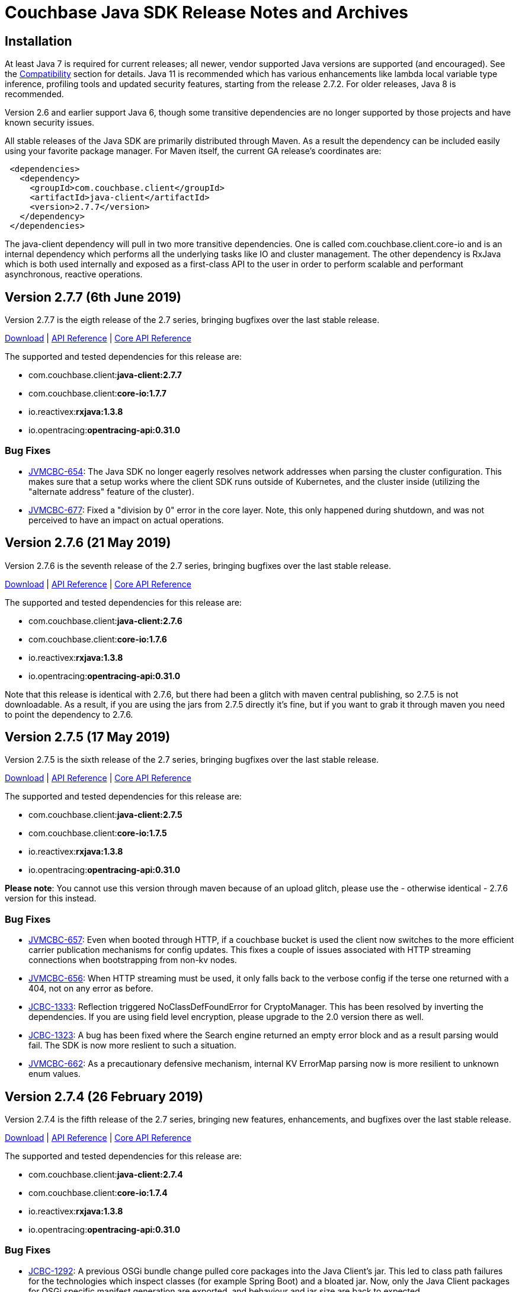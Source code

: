 = Couchbase Java SDK Release Notes and Archives
:navtitle: Release Notes
:page-aliases: relnotes-java-sdk,release-notes,download-links

// tag::latest[]
== Installation

At least Java 7 is required for current releases; all newer, vendor supported Java versions are supported (and encouraged). 
See the xref:compatibility-versions-features.adoc[Compatibility] section for details.
Java 11 is recommended which has various enhancements like lambda local variable type inference, profiling tools and updated security features, starting from the release 2.7.2. For older releases, Java 8 is recommended. 

Version 2.6 and earlier support Java 6, though some transitive dependencies are no longer supported by those projects and have known security issues.

All stable releases of the Java SDK are primarily distributed through Maven. 
As a result the dependency can be included easily using your favorite package manager. For Maven itself, the current GA release's coordinates are:

[source,xml]
----
 <dependencies>
   <dependency>
     <groupId>com.couchbase.client</groupId>
     <artifactId>java-client</artifactId>
     <version>2.7.7</version>
   </dependency>
 </dependencies>
----

The java-client dependency will pull in two more transitive dependencies. One is called com.couchbase.client.core-io and is an internal dependency which performs all the underlying tasks like IO and cluster management. 
The other dependency is RxJava which is both used internally and exposed as a first-class API to the user in order to perform scalable and performant asynchronous, reactive operations.

== Version 2.7.7 (6th June 2019)

Version 2.7.7 is the eigth release of the 2.7 series, bringing bugfixes over the last stable release. 

http://packages.couchbase.com/clients/java/2.7.7/Couchbase-Java-Client-2.7.7.zip[Download] | http://docs.couchbase.com/sdk-api/couchbase-java-client-2.7.7/[API Reference] | http://docs.couchbase.com/sdk-api/couchbase-core-io-1.7.7/[Core API Reference]

The supported and tested dependencies for this release are:

* com.couchbase.client:**java-client:2.7.7**
* com.couchbase.client:**core-io:1.7.7**
* io.reactivex:**rxjava:1.3.8**
* io.opentracing:**opentracing-api:0.31.0**

=== Bug Fixes

* http://issues.couchbase.com/browse/JVMCBC-654[JVMCBC-654]: 
The Java SDK no longer eagerly resolves network addresses when parsing the cluster configuration. 
This makes sure that a setup works where the client SDK runs outside of Kubernetes, and the cluster inside (utilizing the "alternate address" feature of the cluster).
* http://issues.couchbase.com/browse/JVMCBC-677[JVMCBC-677]: 
Fixed a "division by 0" error in the core layer. 
Note, this only happened during shutdown, and was not perceived to have an impact on actual operations.

== Version 2.7.6 (21 May 2019)

Version 2.7.6 is the seventh release of the 2.7 series, bringing bugfixes over the last stable release. 

http://packages.couchbase.com/clients/java/2.7.6/Couchbase-Java-Client-2.7.6.zip[Download] | http://docs.couchbase.com/sdk-api/couchbase-java-client-2.7.6/[API Reference] | http://docs.couchbase.com/sdk-api/couchbase-core-io-1.7.6/[Core API Reference]

The supported and tested dependencies for this release are:

* com.couchbase.client:**java-client:2.7.6**
* com.couchbase.client:**core-io:1.7.6**
* io.reactivex:**rxjava:1.3.8**
* io.opentracing:**opentracing-api:0.31.0**

Note that this release is identical with 2.7.6, but there had been a glitch with maven central publishing, so 2.7.5 is not downloadable. 
As a result, if you are using the jars from 2.7.5 directly it's fine, but if you want to grab it through maven you need to point the dependency to 2.7.6.

== Version 2.7.5 (17 May 2019)

Version 2.7.5 is the sixth release of the 2.7 series, bringing bugfixes over the last stable release. 

http://packages.couchbase.com/clients/java/2.7.5/Couchbase-Java-Client-2.7.5.zip[Download] | http://docs.couchbase.com/sdk-api/couchbase-java-client-2.7.5/[API Reference] | http://docs.couchbase.com/sdk-api/couchbase-core-io-1.7.5/[Core API Reference]

The supported and tested dependencies for this release are:

* com.couchbase.client:**java-client:2.7.5**
* com.couchbase.client:**core-io:1.7.5**
* io.reactivex:**rxjava:1.3.8**
* io.opentracing:**opentracing-api:0.31.0**

**Please note**: You cannot use this version through maven because of an upload glitch, please use the - otherwise identical - 2.7.6 version for this instead.

=== Bug Fixes

* http://issues.couchbase.com/browse/JVMCBC-657[JVMCBC-657]: 
Even when booted through HTTP, if a couchbase bucket is used the client now switches to the more efficient carrier publication mechanisms for config updates. 
This fixes a couple of issues associated with HTTP streaming connections when bootstrapping from non-kv nodes.
* http://issues.couchbase.com/browse/JVMCBC-656[JVMCBC-656]: 
When HTTP streaming must be used, it only falls back to the verbose config if the terse one returned with a 404, not on any error as before.
* http://issues.couchbase.com/browse/JCBC-1333[JCBC-1333]: 
Reflection triggered NoClassDefFoundError for CryptoManager. This has been resolved by inverting the dependencies. 
If you are using field level encryption, please upgrade to the 2.0 version there as well.
* http://issues.couchbase.com/browse/JCBC-1323[JCBC-1323]: 
A bug has been fixed where the Search engine returned an empty error block and as a result parsing would fail. 
The SDK is now more reslient to such a situation.
* http://issues.couchbase.com/browse/JVMCBC-656[JVMCBC-662]: 
As a precautionary defensive mechanism, internal KV ErrorMap parsing now is more resilient to unknown enum values.

== Version 2.7.4 (26 February 2019)

Version 2.7.4 is the fifth release of the 2.7 series, bringing new features, enhancements, and bugfixes over the last stable release. 

http://packages.couchbase.com/clients/java/2.7.4/Couchbase-Java-Client-2.7.4.zip[Download] | http://docs.couchbase.com/sdk-api/couchbase-java-client-2.7.4/[API Reference] | http://docs.couchbase.com/sdk-api/couchbase-core-io-1.7.4/[Core API Reference]

The supported and tested dependencies for this release are:

* com.couchbase.client:**java-client:2.7.4**
* com.couchbase.client:**core-io:1.7.4**
* io.reactivex:**rxjava:1.3.8**
* io.opentracing:**opentracing-api:0.31.0**

=== Bug Fixes

* http://issues.couchbase.com/browse/JCBC-1292[JCBC-1292]: 
A previous OSGi bundle change pulled core packages into the Java Client's jar.
This led to class path failures for the technologies which inspect classes (for example Spring Boot) and a bloated jar.
Now, only the Java Client packages for OSGi specific manifest generation are exported, and behaviour and jar size are back to expected.
* http://issues.couchbase.com/browse/JVMCBC-632[JVMCBC-632]: 
Export only core-io's package for the OSGi specific manifest generation.

== Version 2.7.3 (6 February 2019)

Version 2.7.3 is the fourth release of the 2.7 series, bringing new features, enhancements, and bugfixes over the last stable release. 

http://packages.couchbase.com/clients/java/2.7.3/Couchbase-Java-Client-2.7.3.zip[Download] | http://docs.couchbase.com/sdk-api/couchbase-java-client-2.7.3/[API Reference] | http://docs.couchbase.com/sdk-api/couchbase-core-io-1.7.3/[Core API Reference]

The supported and tested dependencies for this release are:

* com.couchbase.client:**java-client:2.7.3**
* com.couchbase.client:**core-io:1.7.3**
* io.reactivex:**rxjava:1.3.8**
* io.opentracing:**opentracing-api:0.31.0**

=== Enhancements & New Features

* http://issues.couchbase.com/browse/JCBC-1287[JCBC-1287], http://issues.couchbase.com/browse/JVMCBC-621[JVMCBC-621]: 
Added query statement information tag on the tracing spans, which could be useful while debugging.
* http://issues.couchbase.com/browse/JCBC-1239[JCBC-1239]: 
Optimized queue pop operation to use subdocument operation instead of full document operation. 
* http://issues.couchbase.com/browse/JCBC-1288[JCBC-1288]:  
Added a workaround for missing proxyPort parameter that may be removed in next server version. 
__This change may be a temporary one for internal use__.
* http://issues.couchbase.com/browse/JCBC-1276[JCBC-1276]: 
Core changes to redo DNS lookups on every new connection call -- if enabled through system property `com.couchbase.forceDnsLookupOnReconnect`. 
This is useful in containerized environments.


== Version 2.7.2 (5 December 2018)

Version 2.7.2 is the third release of the 2.7 series, bringing new features, enhancements, and bugfixes over the last stable release. 
As of this release, OpenJDK 11 and Oracle JDK 11 with HotSpot JVM is supported. 
See the xref:compatibility-versions-features.adoc[Compatibility] section for details.

http://packages.couchbase.com/clients/java/2.7.2/Couchbase-Java-Client-2.7.2.zip[Download] | http://docs.couchbase.com/sdk-api/couchbase-java-client-2.7.2/[API Reference] | http://docs.couchbase.com/sdk-api/couchbase-core-io-1.7.2/[Core API Reference]

The supported and tested dependencies for this release are:

* com.couchbase.client:**java-client:2.7.2**
* com.couchbase.client:**core-io:1.7.2**
* io.reactivex:**rxjava:1.3.8**
* io.opentracing:**opentracing-api:0.31.0**

=== Enhancements & New Features

* http://issues.couchbase.com/browse/JCBC-1254[JCBC-1254]: 
Adds experimental utility API to ingest Analytics query results back to KV layer.
* http://issues.couchbase.com/browse/JCBC-1258[JCBC-1258]: 
Adds experimental support for deferred Analytics query execution. 
This is useful for long running queries where the results can be fetched later.
* http://issues.couchbase.com/browse/JCBC-1171[JCBC-1171]: 
Allows to add hints for hash and nested loop joins in N1QL query DSL.
* http://issues.couchbase.com/browse/JCBC-1266[JCBC-1266]: 
You can now compile with Java 11, which contains minor javadoc fixes. 

=== Fixed Issues

* http://issues.couchbase.com/browse/JVMCBC-579[JVMCBC-579]: 
Fixes the Response Time Observability threshold logging to use descending order instead of ascending as mandated in the sdk-rfc.

== Version 2.7.1 (6 November 2018)

Version 2.7.1 is the second release of the 2.7 series, bringing new features, enhancements, and bugfixes over the last stable release.

http://packages.couchbase.com/clients/java/2.7.1/Couchbase-Java-Client-2.7.1.zip[Download] | http://docs.couchbase.com/sdk-api/couchbase-java-client-2.7.1/[API Reference] | http://docs.couchbase.com/sdk-api/couchbase-core-io-1.7.1/[Core API Reference]

The supported and tested dependencies for this release are:

* com.couchbase.client:**java-client:2.7.1**
* com.couchbase.client:**core-io:1.7.1**
* io.reactivex:**rxjava:1.3.8**
* io.opentracing:**opentracing-api:0.31.0**

A special note for this release, the Jackson databind dependency has been upgraded to version to 2.9.7 for security updates. 
As the newer Jackson dependency uses Java 7 language features and older Java 6 compatible versions are no longer maintained, the SDK is no longer compatible with Java 6. 
Couchbase prefers to make such platform changes in minor releases, but is applying the change here given the nature of the issue and that the https://semver.org/#what-should-i-do-if-i-update-my-own-dependencies-without-changing-the-public-api[semantic versioning standard does allow for a dependency update].

=== Enhancements & New Features

* http://issues.couchbase.com/browse/JCBC-1253[JCBC-1253]: 
Adds support for Sub-Document operation expansion of macro in extended attributes. This is intended for internal use for other dependent Couchbase libraries.
* http://issues.couchbase.com/browse/JCBC-1259[JCBC-1259]: Exposes async cluster interface from cluster similar to the bucket interface behavior.
* http://issues.couchbase.com/browse/JVMCBC-581[JVMCBC-581]: Updates Jackson dependency to 2.9.7.
* http://issues.couchbase.com/browse/JCBC-1251[JCBC-1251]: Allows to select "DISTINCT RAW" in N1ql dsl.

=== Fixed Issues

* http://issues.couchbase.com/browse/JVMCBC-579[JVMCBC-579]: Fixes the Response Time Observability threshold logging to use descending order instead of ascending as mandated in the sdk-rfc.
* http://issues.couchbase.com/browse/JCBC-1255[JCBC-1255]: Allows crypto transcoder to also transcode docs with no encryption requirements.

== Version 2.7.0 (2 October 2018)

Version 2.7.0 is the first release of the 2.7 series, bringing new features, enhancements, and bugfixes over the last stable release.

http://packages.couchbase.com/clients/java/2.7.0/Couchbase-Java-Client-2.7.0.zip[Download] | http://docs.couchbase.com/sdk-api/couchbase-java-client-2.7.0/[API Reference] | http://docs.couchbase.com/sdk-api/couchbase-core-io-1.7.0/[Core API Reference]

The supported and tested dependencies for this release are:

* com.couchbase.client:**java-client:2.7.0**
* com.couchbase.client:**core-io:1.7.0**
* io.reactivex:**rxjava:1.3.8**
* io.opentracing:**opentracing-api:0.31.0**

=== Enhancements & New Features

The major enhancements are:

* Committed Analytics query interface using official endpoint for querying and direct endpoint for keep alives rather than the proxying, which is more performant.
* Additional configuration capabilties in Bucket Settings builder with better defaults. 

* http://issues.couchbase.com/browse/JVMCBC-571[JVMCBC-571]: 
Switched to the official endpoint for querying Analytics service (from /query/service to /analytics/service).
* http://issues.couchbase.com/browse/JVMCBC-575[JVMCBC-575]: 
Expose HTTP Status code as part of Search response for java-client to act on it.
* http://issues.couchbase.com/browse/JVMCBC-576[JVMCBC-576]: 
Allow to override the TLS protocol version used, for example TLS 1.2 must be forced in Java 7.
* http://issues.couchbase.com/browse/JVMCBC-569[JVMCBC-569]: 
Switched to the new performant endpoint for Analytics service keep alive requests (from /analytics/version to /admin/ping).
* http://issues.couchbase.com/browse/JVMCBC-572[JVMCBC-572]: 
Add the document key to the span as tag if log redaction is not enabled.
* http://issues.couchbase.com/browse/JCBC-1244[JCBC-1244]: 
Expose the count of processed objects returned in the Analytics query metrics.
* http://issues.couchbase.com/browse/JCBC-916[JCBC-916]: 
Allow to configure ejection/eviction policy on bucket settings.
* http://issues.couchbase.com/browse/JCBC-1245[JCBC-1245]: 
Add better defaults in BucketSettings for RAM Quota and not requiring bucket password (for use with RBAC).
* http://issues.couchbase.com/browse/JCBC-1195[JCBC-1195]: 
Allow to configure different compression modes (off/active/passive) on bucket settings.
* http://issues.couchbase.com/browse/JCBC-1232[JCBC-1232]: 
FTS now honors the memory quota specified and responds with status code 429 if the quota is full. Add exponential backoff and retry the query in such a failure.
* http://issues.couchbase.com/browse/JCBC-1248[JCBC-1248]: 
Transparently retry certain retryable error codes as identified by sdk-rfc for Analytics queries.

=== Fixed Issues

* http://issues.couchbase.com/browse/JVMCBC-566[JVMCBC-566]: 
Signals on refresh intervals would be sent to both carrier and http refresher, which is a Noop in http refresher. Limit the refresh signals only to the carrier refresher.
* http://issues.couchbase.com/browse/JVMCBC-567[JVMCBC-567]: 
OnDemand service connections can still be in connected state when the service is removed. Fix the disconnect logic to be similar to pooled service.
* http://issues.couchbase.com/browse/JVMCBC-565[JVMCBC-565]: 
Half open http config stream can go undetected. 
Update to proactively fetching config from http configuration provider similar to carrier refresher on refresh signals. 
This handles the half open connection state in a less penalizing way than recreating a connection on idle timeout.

== Version 2.6.2 (4 September 2018)

Version 2.6.2 is the third release of the 2.6 series, bringing new features, enhancements and bugfixes over the last stable release.

http://packages.couchbase.com/clients/java/2.6.2/Couchbase-Java-Client-2.6.2.zip[Download] | http://docs.couchbase.com/sdk-api/couchbase-java-client-2.6.2/[API Reference] | http://docs.couchbase.com/sdk-api/couchbase-core-io-1.6.2/[Core API Reference]

The supported and tested dependencies for this release are:

* com.couchbase.client:**java-client:2.6.2**
* com.couchbase.client:**core-io:1.6.2**
* io.reactivex:**rxjava:1.3.7**
* io.opentracing:**opentracing-api:0.31.0**

=== Enhancements & New Features

* http://issues.couchbase.com/browse/JCBC-1227[JCBC-1227]: 
The _pretty_ option is now configurable for analytics queries.
* http://issues.couchbase.com/browse/JCBC-1229[JCBC-1229]: 
Support for parameterized queries has been added for analytics.
* http://issues.couchbase.com/browse/JCBC-1246[JCBC-1246]: 
Support for the analytics _priority_ param has been added.
* http://issues.couchbase.com/browse/JCBC-1233[JCBC-1233],
http://issues.couchbase.com/browse/JCBC-1234[JCBC-1234],
http://issues.couchbase.com/browse/JCBC-1235[JCBC-1235]: 
various smaller enhancements overall to improve the analytics experience. 

=== Fixed Issues

* http://issues.couchbase.com/browse/JCBC-1226[JCBC-1226]: 
Fixes a _NullPointerException_ if AnalyticsParams is not properly initialized.
* http://issues.couchbase.com/browse/JVMCBC-564[JVMCBC-564]: 
During rebalance, an issue has been fixed where the SDK would connect to a KV service earlier than it should, leading to errors and failed operations during rebalance. 
With this fix applied, especially when performing rebalance-in scenarios on memcached buckets, this problem will go away. 
Note that couchbase buckets are not as affected since the gradual vbucket (partition) movement prohibits sending operations to non-ready nodes.

 

== Version 2.6.1 (23 July 2018)

Version 2.6.1 is the second release of the 2.6 series, bringing new
features, enhancements and bugfixes over the last stable release.

http://packages.couchbase.com/clients/java/2.6.1/Couchbase-Java-Client-2.6.1.zip[Download] | http://docs.couchbase.com/sdk-api/couchbase-java-client-2.6.1/[API
Reference] | http://docs.couchbase.com/sdk-api/couchbase-core-io-1.6.1/[Core
API
Reference]

The supported and tested dependencies for this release are:

* com.couchbase.client:**java-client:2.6.1**
* com.couchbase.client:**core-io:1.6.1**
* io.reactivex:**rxjava:1.3.7**
* io.opentracing:**opentracing-api:0.31.0**

=== Enhancements & New Features

* http://issues.couchbase.com/browse/JVMCBC-552[JVMCBC-552]:  Improve ring buffer diagnostics. The diagnostic information about the\
requests contained in the ring buffer will be useful for debugging and adjusting
configuration on backpressure exception.

=== Fixed Issues

* http://issues.couchbase.com/browse/JVMCBC-556[JVMCBC-556]: Allow to distinguish between nodes on the same physical host with
different ports
* http://issues.couchbase.com/browse/JCBC-1223[JCBC-1223]: 2.6.0 release introduced a bug on the async persistence API where a timeout
of O will be applied if there was no timeout specified and this would cause timer
to fire quickly leading to timeout exception. Fixed the behavior to be similar
to previous releases.
* http://issues.couchbase.com/browse/JVMCBC-560[JVMCBC-560]: Nodes can temporarily go to service degraded state while increasing
the connection pool. If the node exclusively provides query/analytics service,
there might be an incorrect node disconnected event on the event bus. Fixed by
not marking node as disconnected if service is degraded.

=== Known Issues

* http://issues.couchbase.com/browse/JCBC-1226[JCBC-1226]: A
regression has been found in 2.6.0 which will be addressed in 2.6.2:
When using the analytics API without explicit params, a
NullPointerException is raised (i.e.
_bucket.query(AnalyticsQuery.simple("myquery"));_). As a workaround,
please specify empty params
explicitly: _bucket.query(AnalyticsQuery.simple("myquery",
AnalyticsParams.build()));_

== Version 2.6.0 (5 July 2018)

Version 2.6.0 is the first release of the 2.6 series, bringing new
features, enhancements and bugfixes over the last stable release.

http://packages.couchbase.com/clients/java/2.6.0/Couchbase-Java-Client-2.6.0.zip[Download] | http://docs.couchbase.com/sdk-api/couchbase-java-client-2.6.0/[API
Reference] | http://docs.couchbase.com/sdk-api/couchbase-core-io-1.6.0/[Core
API
Reference]

The supported and tested dependencies for this release are:

* com.couchbase.client:**java-client:2.6.0**
* com.couchbase.client:**core-io:1.6.0**
* io.reactivex:**rxjava:1.3.7**
* io.opentracing:**opentracing-api:0.31.0**

=== Enhancements & New Features

* http://issues.couchbase.com/browse/JCBC-1159[JCBC-1159],
http://issues.couchbase.com/browse/JCBC-1160[JCBC-1160]: A new
feature called "per operation tracing" has been introduced in
pre-releases and is now a stable and supported feature. Please see
the corresponding documentation and blog posts for more information
and usage. To provide a flexible and extensible implementation we are now also
depending on the opentracing-api dependency for this. This allows
you to plug in your own tracer (like jaegertracing or commerical
products) as well.
* http://issues.couchbase.com/browse/JCBC-1169[JCBC-1169],
http://issues.couchbase.com/browse/JCBC-1170[JCBC-1170]: Support
for Field-Level Encryption has been added to the SDK. This only
works in combination with a separate library which can be found on
maven central as well but can only be used with a Couchbase EE
subscription. Please see the corresponding documentation and blog
posts for more information and usage.
* http://issues.couchbase.com/browse/JVMCBC-490[JVMCBC-490]: Support
for transparent client side compression has been added to the SDK.
The Environment provides certain tunables to customize the default
settings (compressionMinSize and compressionMinRatio). If the server
also supports this feature (5.5 and newer), the SDK will
automatically negotiate and use it. Please see the corresponding
documentation and blog posts for more information and usage.
* http://issues.couchbase.com/browse/JCBC-1203[JCBC-1203],
http://issues.couchbase.com/browse/JVMCBC-537[JVMCBC-537]:
Support for client certificate authentication has been expanded from
pure KV only to all supported services. A new "CertAuthenticator"
has been introduced and it needs to be explicitly enabled on the
Environment via the "certAuthEnabled" configuration option. Please
see the corresponding documentation and blog posts for more
information and usage.
* http://issues.couchbase.com/browse/JVMCBC-542[JVMCBC-542]: Initial
support for multi network configurations has been added. This allows
the SDK to work in environments like Kubernetes and similar where
internal addresses might be exposed via a different hostname or port
combination. Note that there is a known issue outlined below with
the current implementation which prevents you from exposing many
nodes via the same hostname.
* http://issues.couchbase.com/browse/JVMCBC-500[JVMCBC-500]:
Internal and external dependencies have been bumped to their newest
versions.
* http://issues.couchbase.com/browse/JVMCBC-555[JVMCBC-555]:  The
analytics service can now also customize its IO pool if needed like
the other services do.
* http://issues.couchbase.com/browse/JVMCBC-554[JVMCBC-554]: The
analytics service can now also be customized through the
AnalyticsServiceConfig on the environment.
* http://issues.couchbase.com/browse/JVMCBC-528[JVMCBC-528]: More
information during the SASL auth steps is now provided to aid
debugging.
* http://issues.couchbase.com/browse/JVMCBC-529[JVMCBC-529]: When
using PersistTo/ReplicateTo overloads, the original CAS used in the
mutation is now returned with the exception.
* http://issues.couchbase.com/browse/JVMCBC-552[JVMCBC-552]:
Internal RingBuffer diagnostics have been improved so now more
information during the BackpressureException is provided to figure
out what has filled up the buffer in the first place to aid
debugging.
* http://issues.couchbase.com/browse/JVMCBC-530[JVMCBC-530]: Java 9
support has been added by providing Automatic-Module-Name
information to core-io and java-client.
* http://issues.couchbase.com/browse/JVMCBC-531[JVMCBC-531]: Read
bytes are discarded early in the N1QL streaming parser, leading to
less memory consumption on large responses.
* http://issues.couchbase.com/browse/JCBC-1158[JCBC-1158]: The
repository abstraction now allows annotations in parent classes.
* http://issues.couchbase.com/browse/JCBC-1179[JCBC-1179]: A new
"profile" option has been added to N1qlParams.

=== Fixed Issues

* http://issues.couchbase.com/browse/JVMCBC-510[JVMCBC-510]: Unknown
bucket capabilities returned from the server config are now ignored,
providing better forwards compatibility with newer server versions.
* http://issues.couchbase.com/browse/JVMCBC-523[JVMCBC-523]: When
the SDK bootstraps against "good" and "bad" nodes, the bad ones are
now properly cleaned up as soon as a good config can be found. This
reduces noise in the logs.
* http://issues.couchbase.com/browse/JVMCBC-548[JVMCBC-548]: The
original seed node list to bootstrap is now properly shuffled which
allows for better distribution during bootstrap and less contention
on specific nodes when many app servers are bootstrapped at the same
time.
* http://issues.couchbase.com/browse/JVMCBC-535[JVMCBC-535]: The SDK
now properly validates the last step in the SASL bootstrap sequence.
* http://issues.couchbase.com/browse/JVMCBC-513[JVMCBC-513]: A
NullPointerException on a bad host in the connection string during
bootstrap is now fixed.
* http://issues.couchbase.com/browse/JVMCBC-551[JVMCBC-551]: When
loading a terse bucket config via HTTP (as a fallback from the KV
approach) a bug has been fixed that confuses the bucket name with
the username and as a result can't properly load a config.
* http://issues.couchbase.com/browse/JCBC-1209[JCBC-1209]: A handful
codepaths have been audited to make sure subscribers are properly
registered so timed out operations are cleaned up as early as
possible once they are unsubscribed.
* http://issues.couchbase.com/browse/JCBC-1213[JCBC-1213]: In a
Search query the descending order now properly uses the "desc" token
on the wire (instead of previously "descending" which the search
engine did not understand and ignored).
* http://issues.couchbase.com/browse/JCBC-1184[JCBC-1184]: The
JavaDoc of the BucketManager#getDesignDocument method has been
clarified that an exception is raised if the document is not found
and not null returned for the blocking call (or an empty Observable
in the async case).
* http://issues.couchbase.com/browse/JCBC-1175[JCBC-1175]: An
incorrect response mapping of the queue remove (via subdoc remove)
has been fixed.
* http://issues.couchbase.com/browse/JCBC-1194[JCBC-1194]: When
using the ClusterManager without opening a bucket, the code now
properly round-robins through the bootstrap list so if one of the
nodes is down there is a chance that the operation can succeed.
* http://issues.couchbase.com/browse/JCBC-1207[JCBC-1207]: A bug has
been fixed where the SDK performed reverse DNS lookups during DNS
SRV bootstrapping which should not happen.

=== Known Issues

* http://issues.couchbase.com/browse/JVMCBC-556[JVMCBC-556]: A new
feature known as "multi network configuration" has been added, but
for now only nodes with individual hostnames are supported. Support
for nodes that all listen on the same physical hostname but on
different ports will be added in a future release.
* http://issues.couchbase.com/browse/JCBC-1223[JCBC-1223]: A
regression has been found in 2.6.0 which will be addressed in 2.6.1:
When API from the AsyncBucket is used that also uses durability
requirements but not an explicit timeout, the operation will always
time out immediately without a chance to complete. So affected is
for example the following call: _bucket.async().upsert(doc,
PersistTo.MASTER);_ a proper workaround for now is including an
explict timeout like so: _bucket.async.upsert(doc, PersistTo.MASTER,
2, TimeUnit.SECONDS);_
* http://issues.couchbase.com/browse/JCBC-1226[JCBC-1226]: A
regression has been found in 2.6.0 which will be addressed in 2.6.2:
When using the analytics API without explicit params, a
NullPointerException is raised (i.e.
_bucket.query(AnalyticsQuery.simple("myquery"));_). As a workaround,
please specify empty params
explicitly: _bucket.query(AnalyticsQuery.simple("myquery",
AnalyticsParams.build()));_

=== Changes

* http://issues.couchbase.com/browse/JVMCBC-482[JVMCBC-482]: Force
IPv4 property to false by default. This can be reversed with the
same system property as before, but is now forced to false since
Couchbase Server supports IPv6 and only comes into play anyways if
the JVM is forced to IPv6 but the server does not support it. If you
have relied on this behavior before and cannot upgrade the server,
please modify the system property "com.couchbase.forceIPv4" to
"true".

== Version 2.5.9 (7 June 2018)

Version 2.5.9 is the tenth release of the 2.5 series, bringing
enhancements and bugfixes over the last stable release.

http://packages.couchbase.com/clients/java/2.5.9/Couchbase-Java-Client-2.5.9.zip[Download] | http://docs.couchbase.com/sdk-api/couchbase-java-client-2.5.9/[API
Reference] | http://docs.couchbase.com/sdk-api/couchbase-core-io-1.5.9/[Core
API
Reference]

The supported and tested dependencies for this release are:

* com.couchbase.client:**java-client:2.5.9**
* com.couchbase.client:**core-io:1.5.9**
* io.reactivex:**rxjava:1.3.4**

=== Fixed Issues

* http://issues.couchbase.com/browse/JVMCBC-534[JVMCBC-534]: Fix
pooledService creating excessive endpoints on sending to downed node
* http://issues.couchbase.com/browse/JVMCBC-543[JVMCBC-543]: Clean
up stale connections when query node goes offline, otherwise the
connections may stick around until OS TCP timeout
* http://issues.couchbase.com/browse/JCBC-1207[JCBC-1207]: Dont do
reverse lookup on DNS SRV bootstrap

=== Enhancements & New Features

* http://issues.couchbase.com/browse/JCBC-1158[JCBC-1158]: Add
support for annotations in parent classes
* http://issues.couchbase.com/browse/JVMCBC-545[JVMCBC-545]: Improve
debug logging on Endpoint
* http://issues.couchbase.com/browse/JCBC-1209[JCBC-1209]: Audit and
add explicit subscribers to non-kv requests to check for timeouts

== Version 2.5.8 (1 May 2018)

Version 2.5.8 is the ninth release of the 2.5 series, bringing
enhancements and bugfixes over the last stable release.

http://packages.couchbase.com/clients/java/2.5.8/Couchbase-Java-Client-2.5.8.zip[Download] | http://docs.couchbase.com/sdk-api/couchbase-java-client-2.5.8/[API
Reference] | http://docs.couchbase.com/sdk-api/couchbase-core-io-1.5.8/[Core
API
Reference]

The supported and tested dependencies for this release are:

* com.couchbase.client:**java-client:2.5.8**
* com.couchbase.client:**core-io:1.5.8**
* io.reactivex:**rxjava:1.3.4**

=== Fixed Issues

* http://issues.couchbase.com/browse/JCBC-1194[JCBC-1194]: Enable
service on nodes in the bootstrap list in round robin for cluster
manager use without opening bucket.
* http://issues.couchbase.com/browse/JVMCBC-523[JVMCBC-523]:
Properly clean up services on failed connect
* http://issues.couchbase.com/browse/JVMCBC-531[JVMCBC-531]: Discard
read bytes in the parser on chunked response to reduce high memory
consumption

=== Enhancements & New Features

* http://issues.couchbase.com/browse/JVMCBC-529[JVMCBC-529]: Expose
original mutation cas on observe exceptions.

== Version 2.6.0-beta (13 April 2018)

Version 2.6.0 is the beta release of the 2.6 series, bringing new
features, enhancements and bugfixes over the last stable release.

*Note that this is a beta release for upcoming functionality and should
not be used in a production deployment.*

http://packages.couchbase.com/clients/java/2.6.0-beta/Couchbase-Java-Client-2.6.0-beta.zip[Download] | http://docs.couchbase.com/sdk-api/couchbase-java-client-2.6.0-beta/[API
Reference] | http://docs.couchbase.com/sdk-api/couchbase-core-io-1.6.0-beta/[Core
API
Reference] 

The supported and tested dependencies for this release are:

* com.couchbase.client:**java-client:2.6.0-beta**
* com.couchbase.client:**core-io:1.6.0-beta**
* io.reactivex:**rxjava:1.3.5**

It can be loaded from our prerelease maven repository:

[source,xml]
....
<dependencies>
    <dependency>
        <groupId>com.couchbase.client</groupId>
        <artifactId>java-client</artifactId>
        <version>2.6.0-beta</version>
    </dependency>
</dependencies>

<repositories>
    <repository>
        <id>cb-pre</id>
        <name>Couchbase Prerelease Repo</name>
        <url>http://files.couchbase.com/maven2</url>
    </repository>
</repositories>
....

=== Enhancements & New Features

* Support for end-to-end traceability has been added, which includes
out of the box support for threshold-based trace information of
requests and their timings as well as experimental support for
OpenTracing compatible tracers.
* Support for field-level-encryption which allows cross-SDK encrypting
and decrypting of fields in JSON document bodies. The encryption
extension is maintained on a separate
https://github.com/couchbase/couchbase-java-client-crypto-extension[repository].
* Support for transparent end-to-end compression through snappy if the
server supports it.

Please see blog posts and additional documentation / announcements
around those features.

== Version 2.5.7 (4 April 2018)

Version 2.5.7 is the eighth release of the 2.5 series, bringing
enhancements and bugfixes over the last stable release.

http://packages.couchbase.com/clients/java/2.5.7/Couchbase-Java-Client-2.5.7.zip[Download] | http://docs.couchbase.com/sdk-api/couchbase-java-client-2.5.7/[API
Reference] | http://docs.couchbase.com/sdk-api/couchbase-core-io-1.5.7/[Core
API
Reference]

The supported and tested dependencies for this release are:

* com.couchbase.client:**java-client:2.5.7**
* com.couchbase.client:**core-io:1.5.7**
* io.reactivex:**rxjava:1.3.4**

=== Fixed Issues

* http://issues.couchbase.com/browse/JVMCBC-513[JVMCBC-513]: A
NullPointerException has been fixed on a bad host string as part of
the connection string.
* http://issues.couchbase.com/browse/JCBC-1175[JCBC-1175]: A bug in
the subdocument queuePop API has been fixed which doesn't "swallow"
concurrent access but rather returns a CAS mismatch as intended.

=== Enhancements & New Features

* http://issues.couchbase.com/browse/JCBC-1179[JCBC-1179]: Volatile
support for N1QL profile query param has been added which allows to
get more profiling information at query time. The API is intended to
be marked as comitted in the coming minor release cycle.

== Version 2.5.6 (6 March 2018)

Version 2.5.6 is the seventh release of the 2.5 series, bringing
enhancements and bugfixes over the last stable release.

http://packages.couchbase.com/clients/java/2.5.6/Couchbase-Java-Client-2.5.6.zip[Download] | http://docs.couchbase.com/sdk-api/couchbase-java-client-2.5.6/[API
Reference] | http://docs.couchbase.com/sdk-api/couchbase-core-io-1.5.6/[Core
API
Reference]

The supported and tested dependencies for this release are:

* com.couchbase.client:**java-client:2.5.6**
* com.couchbase.client:**core-io:1.5.6**
* io.reactivex:**rxjava:1.3.4**

=== Fixed Issues

* http://issues.couchbase.com/browse/JVMCBC-510[JVMCBC-510]: Unknown
bucket capabilities coming from a server config are now handled more
gracefully, making sure unknown capabilites do not break the client
parsing the server sent bucket config.

=== Enhancements & New Features

* http://issues.couchbase.com/browse/JVMCBC-492[JVMCBC-492],
http://issues.couchbase.com/browse/JVMCBC-493[JVMCBC-493]: When
the SDK connects to the server (Key/Value) it now negotiates its
identification string via JSON, providing better capabilities to
associate interactions with the server logs (if the server supports
it, it can now parse and uniquely identify a client instance and us
it in its logging).
* http://issues.couchbase.com/browse/JVMCBC-504[JVMCBC-504]: Snappy
compression is available (if the server supports it), but disabled
by default. This is mainly available for internal testing, if you
want to use it in production please move to the 2.6.x branch or
later which extended its internal support (Couchbase Server 5.5 and
later).
* http://issues.couchbase.com/browse/JVMCBC-480[JVMCBC-480]:
Infrastructure for redacted logging has been added, but only "user"
information will be wrapped in redaction tags. Please consult the
server documentation for additional tools which will then perform
the actual redaction for both client and server data (Couchbase
Server 5.5 and later).
* http://issues.couchbase.com/browse/JVMCBC-512[JVMCBC-512]: It is
now possible to configure the number of allowed
CouchbaseEnvironments based on a static config setting. Note that
this should only be tuned under very specific settings and is
considered advanced API.

== Version 2.6.0-dp1 (27 February 2018)

Version 2.6.0 is the first developer preview release of the 2.6 series,
bringing new features, enhancements and bugfixes over the last stable
release.

*Note that this is a developer preview for upcoming functionality and
should not be used in a production deployment.*

http://packages.couchbase.com/clients/java/2.6.0-dp1/Couchbase-Java-Client-2.6.0-dp1.zip[Download] | http://docs.couchbase.com/sdk-api/couchbase-java-client-2.6.0-dp1/[API
Reference] | http://docs.couchbase.com/sdk-api/couchbase-core-io-1.6.0-dp1/[Core
API
Reference]

The supported and tested dependencies for this release are:

* com.couchbase.client:**java-client:2.6.0-dp1**
* com.couchbase.client:**core-io:1.6.0-dp1**
* io.reactivex:**rxjava:1.3.5**

It can be loaded from our prerelease maven repository:

....
<dependencies>
    <dependency>
        <groupId>com.couchbase.client</groupId>
        <artifactId>java-client</artifactId>
        <version>2.6.0-dp1</version>
    </dependency>
</dependencies>

<repositories>
    <repository>
        <id>cb-pre</id>
        <name>Couchbase Prerelease Repo</name>
        <url>http://files.couchbase.com/maven2</url>
    </repository>
</repositories>
....

=== Enhancements & New Features

* Support for end-to-end traceability has been added, which includes
out of the box support for threshold-based trace information of
requests and their timings as well as experimental support for
OpenTracing compatible tracers.
* Support for field-level-encryption which allows cross-SDK encrypting
and decrypting of fields in JSON document bodies.
* Support for transparent end-to-end compression through snappy if the
server supports it.

Please see blog posts and additional documentation / announcements
around those features.

== Version 2.5.5 (6 February 2018)

Version 2.5.5 is the sixth release of the 2.5 series, bringing
enhancements and bugfixes over the last stable release.

http://packages.couchbase.com/clients/java/2.5.5/Couchbase-Java-Client-2.5.5.zip[Download] | http://docs.couchbase.com/sdk-api/couchbase-java-client-2.5.5/[API
Reference] | http://docs.couchbase.com/sdk-api/couchbase-core-io-1.5.5/[Core
API
Reference]

The supported and tested dependencies for this release are:

* com.couchbase.client:**java-client:2.5.5**
* com.couchbase.client:**core-io:1.5.5**
* io.reactivex:**rxjava:1.3.4**

=== Fixed Issues

* http://issues.couchbase.com/browse/JVMCBC-487[JVMCBC-487]: A
regression was fixed which prevent the netty epoll native transport
from being properly repackaged. It is now possible to use the native
transport optionally again.

=== Enhancements & New Features

* http://issues.couchbase.com/browse/JCBC-1147[JCBC-1147]: Added
support for the Health Check "ping" command at the bucket level.
This command allows to proactively send requests to all enabled
services and get insight into their current status.
* http://issues.couchbase.com/browse/JVMCBC-490[JVMCBC-490]: Added
uncomitted support for "end-to-end" compression based on snappy.
Note that this preliminary support is meant for early adopters and
might change in future releases.
* http://issues.couchbase.com/browse/JVMCBC-480[JVMCBC-480]: Added
infrastructure and uncomitted support for log redaction. Note that
this preliminary support is meant for early adopters and might
change in future releases.
* http://issues.couchbase.com/browse/JCBC-1163[JCBC-1163]: A small
enhancement was added which logs the raw value if a N1QL response
row couldn't be decoded. This allows for easier troubleshooting.
* http://issues.couchbase.com/browse/JVMCBC-486[JVMCBC-486]: During
reconnect attempts, not every stack trace is logged anymore which
makes the logs less noisy and easier to parse.
* http://issues.couchbase.com/browse/JVMCBC-489[JVMCBC-489]:
Http-based service pools now start their queries at random offsets,
meaning that different nodes are getting hit on the first request,
allowing for a more even query distribution especially with long
running queries i.e. N1QL or analytics.

== Version 2.5.4 (9 January 2018)

Version 2.5.4 is the fifth release of the 2.5 series, bringing
enhancements and bugfixes over the last stable release.

http://packages.couchbase.com/clients/java/2.5.4/Couchbase-Java-Client-2.5.4.zip[Download] | http://docs.couchbase.com/sdk-api/couchbase-java-client-2.5.4/[API
Reference] | http://docs.couchbase.com/sdk-api/couchbase-core-io-1.5.4/[Core
API
Reference]

The supported and tested dependencies for this release are:

* com.couchbase.client:**java-client:2.5.4**
* com.couchbase.client:**core-io:1.5.4**
* io.reactivex:**rxjava:1.3.3**

=== Fixed Issues

* http://issues.couchbase.com/browse/JVMCBC-485[JVMCBC-485]: A minor
issue has been fixed which did allow to go the service pool size
below the configured minimum when cleaning up idle services. This
has no impact on the workload but shows misleading node disconnect
logs, so the logic has been changed to prevent that.

=== Enhancements & New Features

* http://issues.couchbase.com/browse/JVMCBC-475[JVMCBC-475],
http://issues.couchbase.com/browse/JVMCBC-476[JVMCBC-476]: Support
for IPv6 has been added throughout the stack, but it still disabled
by default to minimize the risk of being backwards incompatible. It
will be enabled with 2.6.0 by default. If you want to enable it
right now, set the "com.couchbase.forceIPv4" system property to
"false".
* http://issues.couchbase.com/browse/JCBC-1147[JCBC-1147]: The
HealthCheck API has been brought up to speed with the current
SDK-RFC. As a result, the API has been renamed to "diagnostics" on
the cluster level. Note that this API has been and still is
experimental, so there might be more (smalller) changes coming
before its finally stabilized. 

== Version 2.5.3 (5 December 2017)

Version 2.5.3 is the fourth release of the 2.5 series, bringing
enhancements and bugfixes over the last stable release.

http://packages.couchbase.com/clients/java/2.5.3/Couchbase-Java-Client-2.5.3.zip[Download] | http://docs.couchbase.com/sdk-api/couchbase-java-client-2.5.3/[API
Reference] | http://docs.couchbase.com/sdk-api/couchbase-core-io-1.5.3/[Core
API
Reference]

The supported and tested dependencies for this release are:

* com.couchbase.client:**java-client:2.5.3**
* com.couchbase.client:**core-io:1.5.3**
* io.reactivex:**rxjava:1.3.3**

=== Fixed Issues

* http://issues.couchbase.com/browse/JVMCBC-474[JVMCBC-474]: The
internal and repackaged netty dependency has been bumped to
4.0.53.Final which contains fixes around Java 6 & 7 compatibility.
* http://issues.couchbase.com/browse/JCBC-1152[JCBC-1152]: When the
server returns the LOCKED error code via key/value, it is now
properly translated on getAndLock into a
TemporaryLockFailureException in addition to TMPFAIL. This is
important on servers > 5.0.

=== Enhancements & New Features

* http://issues.couchbase.com/browse/JVMCBC-477[JVMCBC-477]: A new
libcouchbase & .NET compatible memcached bucket (ketama) hashing
strategy has been added, called StandardMemcachedHashingStrategy. It
will become the default in the next major SDK version.
* http://issues.couchbase.com/browse/JVMCBC-473[JVMCBC-473]: A new
configuration option "forceSaslPlain" has been added which falls
back to PLAIN key/value authentication. This is needed if a user
should be used for authentication which is to be authenticated
through LDAP. If secrecy is needed, we recommend using our TLS
 encrypted connection feature on top.
* http://issues.couchbase.com/browse/JVMCBC-481[JVMCBC-481]: When a
new config arrives, it is now quickly checked if the internal
revision number is greater and only then a full blown internal
config is created. While not user visible, it can help reduce the
possibility of unncessary repeated hostname lookups, which in
combination with slow or unreliable DNS setups can block computation
threads and lead to occasional timeouts.

== Version 2.5.2 (8 November 2017)

Version 2.5.2 is the third release of the 2.5 series, bringing
enhancements and bugfixes over the last stable release.

http://packages.couchbase.com/clients/java/2.5.2/Couchbase-Java-Client-2.5.2.zip[Download] | http://docs.couchbase.com/sdk-api/couchbase-java-client-2.5.2/[API
Reference] | http://docs.couchbase.com/sdk-api/couchbase-core-io-1.5.2/[Core
API
Reference]

The supported and tested dependencies for this release are:

* com.couchbase.client:**java-client:2.5.2**
* com.couchbase.client:**core-io:1.5.2**
* io.reactivex:**rxjava:1.3.3**

=== Fixed Issues

* http://issues.couchbase.com/browse/JVMCBC-471[JVMCBC-471]: A bug
in the "healthcheck" API has been fixed which when called in the
middle of nodes connecting the underlying channel would be null
leading to NullPointerExceptions. This is now handled more
gracefully.
* http://issues.couchbase.com/browse/JCBC-1144[JCBC-1144]: The
RetryBuilder had a bug which would not emit the underlying exception
into the downstream Observable if it got emitted in the exactly last
retry iteration. This has been fixed.

=== Enhancements & New Features

* http://issues.couchbase.com/browse/JVMCBC-470[JVMCBC-470]: It is
now possible to configure the lower bound of the config poll
interval via the configPollFloorInterval Environment property.
* http://issues.couchbase.com/browse/JVMCBC-468[JVMCBC-468]: The
TrustStore for SSL can now be configured separately from the
KeyStore, which gives you better control if both are maintained in
separate files.
* http://issues.couchbase.com/browse/JCBC-1140[JCBC-1140]: Thanks to
a community contribution the allocation overhead for JsonDocument
content (JsonObject, JsonArray) is reduced by roughly 10% but your
mileage may vary depending on the size of the content.
* http://issues.couchbase.com/browse/JCBC-1141[JCBC-1141]: A new
document type: ByteArrayDocument has been introduced (but not as a
committed API yet) which gives you the same benefits of a
BinaryDocument, but comes without the burden of manual ByteBuffer
management and reference counting.
* http://issues.couchbase.com/browse/JCBC-1142[JCBC-1142]: in an
effort to make the APIs between SDKs consistent, the subdocument
method "createParents" has been renamed to "createPath", but in a
backwards compatible way with deprecated methods. Please migrate to
the new API since it will be deleted in the next major release.

== Version 2.5.1 (3 October 2017)

Version 2.5.1 is the second release of the 2.5 series, bringing
enhancements and bugfixes over the last stable release.

http://packages.couchbase.com/clients/java/2.5.1/Couchbase-Java-Client-2.5.1.zip[Download] | http://docs.couchbase.com/sdk-api/couchbase-java-client-2.5.1/[API
Reference] | http://docs.couchbase.com/sdk-api/couchbase-core-io-1.5.1/[Core
API
Reference]

The supported and tested dependencies for this release are:

* com.couchbase.client:**java-client:2.5.1**
* com.couchbase.client:**core-io:1.5.1**
* io.reactivex:**rxjava:1.3.0**

=== Fixed Issues

* https://issues.couchbase.com/browse/JCBC-1129[JCBC-1129]: The
Subdocument API has been modified slightly so that it correctly
aligns with the SDK-RFC for this feature. No methods have been
removed, but the `createDocument` builder API is now
`upsertDocument` and the old one has been deprecated.
* https://issues.couchbase.com/browse/JCBC-1137[JCBC-1137]: Previous
releases added CouchbaseMock as a dependency, but it should actually
just be a test dependency.
* https://issues.couchbase.com/browse/JCBC-1131[JCBC-1131]: One
openBucket overload didn't actually respect the custom transcoders
passed in. This is now fixed and all bucket open methods properly
respect custom transcoders.
* https://issues.couchbase.com/browse/JVMCBC-466[JVMCBC-466]: When
continuousKeepAlive is enabled, closed sockets would still try to
run the keepalive, which could lead to reconnect attempts of nodes
that are not needed anymore and "runaway" sockets.
* https://issues.couchbase.com/browse/JVMCBC-465[JVMCBC-465],
https://issues.couchbase.com/browse/JVMCBC-467[JVMCBC-467]: Some
changes have been made to the reconnection logic so there are no
concurrent reconnect attempts. This fixes a problem where upgrading
from < 5.0 Server releases to > 5.0 Server releases wasn't
possible without restarting the application server.

== Version 2.5.0 (6 September 2017)

Version 2.5.0 is the first release of the 2.5 series, bringing
enhancements and bugfixes over the last stable release.

http://packages.couchbase.com/clients/java/2.5.0/Couchbase-Java-Client-2.5.0.zip[Download] | http://docs.couchbase.com/sdk-api/couchbase-java-client-2.5.0/[API
Reference] | http://docs.couchbase.com/sdk-api/couchbase-core-io-1.5.0/[Core
API
Reference]

The supported and tested dependencies for this release are:

* com.couchbase.client:**java-client:2.5.0**
* com.couchbase.client:**core-io:1.5.0**
* io.reactivex:**rxjava:1.3.0**

=== Enhancements & New Features

* https://issues.couchbase.com/browse/JCBC-1071[JCBC-1071]: Add
basic KV error map testing with mock
* https://issues.couchbase.com/browse/JCBC-1082[JCBC-1082]:
Implement subdoc GET_COUNT
* https://issues.couchbase.com/browse/JCBC-1100[JCBC-1100]: Counter
API doc should inform that expiry is only honoured on creation
* https://issues.couchbase.com/browse/JCBC-1106[JCBC-1106]: Expose
more N1QL Query Options
* https://issues.couchbase.com/browse/JCBC-1110[JCBC-1110]: Add
ReplicaGet Helper Class
* https://issues.couchbase.com/browse/JCBC-1115[JCBC-1115]: Enfore
Xattr ordering on builder
* https://issues.couchbase.com/browse/JCBC-1117[JCBC-1117]: Document
example of using CoreSendHook for logging request/response/timeout
and hostname
* https://issues.couchbase.com/browse/JCBC-1125[JCBC-1125]: Add
basic support for healthCheck API
* https://issues.couchbase.com/browse/JCBC-1126[JCBC-1126]: Promote
experimental APIs where appropriate
* https://issues.couchbase.com/browse/JCBC-1069[JCBC-1069]: Adding
union, intersect & except to DSL
* https://issues.couchbase.com/browse/JCBC-1070[JCBC-1070]: Getter
for object attributes added to DSL
* https://issues.couchbase.com/browse/JVMCBC-438[JVMCBC-438]: Set
config poll interval to 2.5s by default
* https://issues.couchbase.com/browse/JVMCBC-431[JVMCBC-431]: Add
support for InsertDoc and AccessDeleted in subdoc document flags
* https://issues.couchbase.com/browse/JVMCBC-460[JVMCBC-460]
:Discover FTS SSL through config
* https://issues.couchbase.com/browse/JVMCBC-441[JVMCBC-441]: Allow
to hook in before the RingBuffer
* https://issues.couchbase.com/browse/JVMCBC-442[JVMCBC-442]: Store
dispatched hostname in CouchbaseRequest
* https://issues.couchbase.com/browse/JVMCBC-443[JVMCBC-443]: Remove
Deprecated DCP from Core-IO
* https://issues.couchbase.com/browse/JVMCBC-444[JVMCBC-444]:
Enforce config poll floor at 50ms
* https://issues.couchbase.com/browse/JVMCBC-451[JVMCBC-451]:
Implement subdoc GET_COUNT
* https://issues.couchbase.com/browse/JVMCBC-456[JVMCBC-456]: Harden
and Optimize YASJL Parser
* https://issues.couchbase.com/browse/JVMCBC-457[JVMCBC-457]: Make
the new parser default for query parsing
* https://issues.couchbase.com/browse/JVMCBC-458[JVMCBC-458]:
Discover and bootstrap analytics service from cluster config
* https://issues.couchbase.com/browse/JVMCBC-461[JVMCBC-461]: Add
basic support for healthCheck API
* https://issues.couchbase.com/browse/JVMCBC-462[JVMCBC-462]:
Promote experimental APIs where appropriate
* https://issues.couchbase.com/browse/JVMCBC-449[JVMCBC-449]:
Exponential Retry Delay, please check arguments

=== Fixed Issues

* https://issues.couchbase.com/browse/JCBC-1111[JCBC-1111]: Handle
LOCKED in the conversions
* https://issues.couchbase.com/browse/JVMCBC-445[JVMCBC-445]:
ArrayOutOfBoundException in PooledService#sendFlush (concurrent
access on list)
* https://issues.couchbase.com/browse/JVMCBC-448[JVMCBC-448]:
Sporadic Unhandled Select Bucket status 1
* https://issues.couchbase.com/browse/JVMCBC-435[JVMCBC-435]: Issue
with number of java client connections increasing rapidly after fail
over on single node in cluster
* https://issues.couchbase.com/browse/JCBC-1086[JCBC-1086]:
Explicitly handle auth error for observe with xerror

=== Known Issues

* https://issues.couchbase.com/browse/JCBC-1129[JCBC-1129]:
Subdocument document options has createDocument flag for creating
documents if the document does not exist. This flag naming does not
conform to the specifications where it is named as upsertDocument.
This will be fixed in upcoming release 2.5.1.

== Version 2.4.8 (18 October 2017)

Version 2.4.8 is the ninth release of the 2.4 series, bringing important
bugfixes over the last stable release, especially when used with
Couchbase Server 5.0 and later.

http://packages.couchbase.com/clients/java/2.4.8/Couchbase-Java-Client-2.4.8.zip[Download] | http://docs.couchbase.com/sdk-api/couchbase-java-client-2.4.8/[API
Reference] | http://docs.couchbase.com/sdk-api/couchbase-core-io-1.4.8/[Core
API
Reference]

The supported and tested dependencies for this release are:

* com.couchbase.client:**java-client:2.4.8**
* com.couchbase.client:**core-io:1.4.8**
* io.reactivex:**rxjava:1.2.7**

=== Fixed Issues

* https://issues.couchbase.com/browse/JVMCBC-466[JVMCBC-466]: When
continuousKeepAlive is enabled, closed sockets would still try to
run the keepalive, which could lead to reconnect attempts of nodes
that are not needed anymore and "runaway" sockets.
* https://issues.couchbase.com/browse/JVMCBC-465[JVMCBC-465],
https://issues.couchbase.com/browse/JVMCBC-467[JVMCBC-467]: Some
changes have been made to the reconnection logic so there are no
concurrent reconnect attempts. This fixes a problem where upgrading
from < 5.0 Server releases to > 5.0 Server releases wasn't
possible without restarting the application server.
* https://issues.couchbase.com/browse/JVMCBC-460[JVMCBC-460]:
Discover FTS SSL through config
* https://issues.couchbase.com/browse/JVMCBC-445[JVMCBC-445]:
ArrayOutOfBoundException in PooledService#sendFlush (concurrent
access on list)
* https://issues.couchbase.com/browse/JVMCBC-448[JVMCBC-448]:
Sporadic Unhandled Select Bucket status 1
* https://issues.couchbase.com/browse/JVMCBC-435[JVMCBC-435]: Issue
with number of java client connections increasing rapidly after fail
over on single node in cluster

== Version 2.4.7 (12 July 2017)

Version 2.4.7 is the eighth release of the 2.4 series, bringing
enhancements and bugfixes over the last stable release.

http://packages.couchbase.com/clients/java/2.4.7/Couchbase-Java-Client-2.4.7.zip[Download] | http://docs.couchbase.com/sdk-api/couchbase-java-client-2.4.7/[API
Reference] | http://docs.couchbase.com/sdk-api/couchbase-core-io-1.4.7/[Core
API
Reference]

The supported and tested dependencies for this release are:

* com.couchbase.client:**java-client:2.4.7**
* com.couchbase.client:**core-io:1.4.7**
* io.reactivex:**rxjava:1.2.7**

=== Enhancements & New Features

* https://issues.couchbase.com/browse/JVMCBC-433[JVMCBC-433]: X.509
client side certificate support has been added.
* https://issues.couchbase.com/browse/JVMCBC-436[JVMCBC-436]:
KeepAlives are now able to detect and recycle dead tcp
connections/channels.
* https://issues.couchbase.com/browse/JVMCBC-434[JVMCBC-434]:
Support for "Enhanced Error Messages" has been added for Couchbase
Server 5.0
* https://issues.couchbase.com/browse/JVMCBC-430[JVMCBC-430]:
Support for createDocument flag in subdoc single path mutations for
Couchbase Server 5.0

=== Fixed Issues

* https://issues.couchbase.com/browse/JVMCBC-423[JVMCBC-423]: Timed
out (unsubscribed) operations are discarded and not sent over the
network anymore, leading to less overload of the whole core system
in failure situations
* https://issues.couchbase.com/browse/JVMCBC-439[JVMCBC-439]:
Fixed prepared statement dispatching with node hostname
* https://issues.couchbase.com/browse/JCBC-1090[JCBC-1090]:
Fixed DNS SRV Regression caused by JCBC-1079

== Version 2.4.6 (6 June 2017)

Version 2.4.6 is the seventh release of the 2.4 series, bringing
enhancements and bugfixes over the last stable release.

http://packages.couchbase.com/clients/java/2.4.6/Couchbase-Java-Client-2.4.6.zip[Download] | http://docs.couchbase.com/sdk-api/couchbase-java-client-2.4.6/[API
Reference] | http://docs.couchbase.com/sdk-api/couchbase-core-io-1.4.6/[Core
API
Reference]

The supported and tested dependencies for this release are:

* com.couchbase.client:**java-client:2.4.6**
* com.couchbase.client:**core-io:1.4.6**
* io.reactivex:**rxjava:1.2.7**

=== Enhancements & New Features

* https://issues.couchbase.com/browse/JVMCBC-427[JVMCBC-427]: The
SDK forces to use IPv4 addresses, even if the JVM is configured to
force IPv6 lookups (since the server only supports v4 right now).
* http://issues.couchbase.com/browse/JCBC-1080[JCBC-1080]: It is now
possible to read and write full documents through the
Subdocument-API when "xattr" is enabled.
* http://issues.couchbase.com/browse/JCBC-1078[JCBC-1078]: The
experimental API for extended attributes on the Subdocument-API has
been renamed to "xattr" for consistency reasons.
* http://issues.couchbase.com/browse/JCBC-1079[JCBC-1079]: When the
"com.couchbase.allowReverseDns" System property is set to false, the
SDK will avoid all reverse DNS lookups, making it possible to run
under constrained network setups. The downside of course is that
pretty hostnames can't be used in logging and IPs must be showed all
the time.

=== Fixed Issues

* https://issues.couchbase.com/browse/JVMCBC-428[JVMCBC-428]: The
HTTP Status code 401 is now correctly mapped internally to an
Authentication Error (instead of a generic failure). This should not
change anything on the user-facing API. 

=== Known Issues

* https://issues.couchbase.com/browse/JCBC-1090[JCBC-1090]: A known
regression over 2.4.5 which prevents DNS SRV bootstrap from working
correctly. This will be fixed in 2.4.7, if you are using DNS SRV
bootstrap please use 2.4.5 for now and upgrade once 2.4.7 has been
released.

== Version 2.4.5 (2 May 2017)

Version 2.4.5 is the sixth release of the 2.4 series, bringing
enhancements and bugfixes over the last stable release.

http://packages.couchbase.com/clients/java/2.4.5/Couchbase-Java-Client-2.4.5.zip[Download] | http://docs.couchbase.com/sdk-api/couchbase-java-client-2.4.5/[API
Reference] | http://docs.couchbase.com/sdk-api/couchbase-core-io-1.4.5/[Core
API
Reference]

The supported and tested dependencies for this release are:

* com.couchbase.client:**java-client:2.4.5**
* com.couchbase.client:**core-io:1.4.5**
* io.reactivex:**rxjava:1.2.7**

=== Enhancements & New Features

* https://issues.couchbase.com/browse/JCBC-1066[JCBC-1066]: Add
support for FTS Geo & TermRange Queries & Advanced Sort for
Couchbase Server 5.0
* https://issues.couchbase.com/browse/JCBC-1055[JCBC-1055]: Add
support for ephemeral bucket management for Couchbase Server 5.0
* https://issues.couchbase.com/browse/JCBC-1072[JCBC-1072]: Add
covenient authenticate overload for Couchbase Server 5.0
* http://issues.couchbase.com/browse/JCBC-1068[JCBC-1068]: Add dsl
support to ANY AND EVERY expression
* https://issues.couchbase.com/browse/JCBC-1074[JCBC-1074]:  Support
GetUsers change in returning domain instead of type for Couchbase
Server 5.0
* https://issues.couchbase.com/browse/JVMCBC-415[JVMCBC-415]:
Enforce CarrierRefresher poll floor for Couchbase Server 5.0 fast
failover support
* https://issues.couchbase.com/browse/JVMCBC-417[JVMCBC-417]: Shift
the carrier node refresh list on each attempt
* https://issues.couchbase.com/browse/JVMCBC-418[JVMCBC-418]: Add
mock support for kv error map integration test
* https://issues.couchbase.com/browse/JVMCBC-419[JVMCBC-419]:
 Support changes in user management rest endpoints due to rename of
builtin to local for Couchbase Server 5.0

=== Fixed Issues

* https://issues.couchbase.com/browse/JCBC-1015[JCBC-1067]: Expose
configPollInterval configurable from CouchbaseEnvironment builder.
* https://issues.couchbase.com/browse/JVMCBC-421[JVMCBC-413]:  Allow
to run HELLO after auth for optional backward compatibility support
for older Couchbase Server versions(less than 3.0).
* https://issues.couchbase.com/browse/JVMCBC-421[JVMCBC-421]: Close
LatencyStats on removal to avoid GC doing additional work by
explicitly cleaning up weak references. 

== Version 2.4.4 (4 April 2017)

Version 2.4.4 is the fifth release of the 2.4 series, bringing
enhancements and bugfixes over the last stable release.

http://packages.couchbase.com/clients/java/2.4.4/Couchbase-Java-Client-2.4.4.zip[Download] | http://docs.couchbase.com/sdk-api/couchbase-java-client-2.4.4/[API
Reference] | http://docs.couchbase.com/sdk-api/couchbase-core-io-1.4.4/[Core
API
Reference]

The supported and tested dependencies for this release are:

* com.couchbase.client:**java-client:2.4.4**
* com.couchbase.client:**core-io:1.4.4**
* io.reactivex:**rxjava:1.2.7**

=== Enhancements & New Features

* http://issues.couchbase.com/browse/JVMCBC-394[JVMCBC-394], http://issues.couchbase.com/browse/JCBC-1060[JCBC-1060]: 
Add username/password auth for support of RBACs in Couchbase Server
5.0.
* http://issues.couchbase.com/browse/JVMCBC-405[JVMCBC-405], http://issues.couchbase.com/browse/JCBC-1058[JCBC-1058]: 
Add support for user management in Couchbase Server 5.0.
* http://issues.couchbase.com/browse/JVMCBC-393[JVMCBC-393]:  Add
support for the extended KV error map in Couchbase Server 5.0.
* http://issues.couchbase.com/browse/JVMCBC-399[JVMCBC-399]: 
Perform HELLO before AUTH
* http://issues.couchbase.com/browse/JVMCBC-404[JVMCBC-404]:  Bump
Dependencies
* http://issues.couchbase.com/browse/JVMCBC-401[JVMCBC-401]: 
propagate error on endpoint encode
* http://issues.couchbase.com/browse/JVMCBC-408[JVMCBC-408]: 
Deprecate DCP
* http://issues.couchbase.com/browse/JVMCBC-410[JVMCBC-410]:  Allow
to configure the config polling interval
* http://issues.couchbase.com/browse/JVMCBC-409[JVMCBC-409]: 
Resolve addresses when parsing ConnectionString
* http://issues.couchbase.com/browse/JVMCBC-411[JVMCBC-411]:  Use
ports when building partitioned nodes list
* http://issues.couchbase.com/browse/JVMCBC-396[JVMCBC-396], http://issues.couchbase.com/browse/JCBC-1061[JCBC-1061]: 
Support to parse profiling info from N1QL query response
* http://issues.couchbase.com/browse/JCBC-1062[JCBC-1062]:  Optimize
LegacyTranscoder encoding for strings

=== Fixed Issues

* http://issues.couchbase.com/browse/JVMCBC-407[JVMCBC-407]:  Clean
up stateful resources on ConfigurationProvider termination
* http://issues.couchbase.com/browse/JVMCBC-403[JVMCBC-403]:  Fix
incorrect escape processing in streaming parser
* http://issues.couchbase.com/browse/JVMCBC-402[JVMCBC-402]:  Fix
ignored callbacksOnIoPool in N1ql and Analytics query row callbacks
* http://issues.couchbase.com/browse/JVMCBC-412[JVMCBC-412]:  Fix
extras leak on IllegalReferenceCountException
* http://issues.couchbase.com/browse/JCBC-1065[JCBC-1065]:  Fix api
doc to correctly mention about DesignDocumentDoesNotExistException
* http://issues.couchbase.com/browse/JCBC-1063[JCBC-1063]:  Never
compress JSON in LegacyDocument.

== Version 2.4.3 (7 March 2017)

Version 2.4.3 is the fourth release of the 2.4 series, bringing
enhancements and bugfixes over the last stable release.

http://packages.couchbase.com/clients/java/2.4.3/Couchbase-Java-Client-2.4.3.zip[Download] | http://docs.couchbase.com/sdk-api/couchbase-java-client-2.4.3/[API
Reference] | http://docs.couchbase.com/sdk-api/couchbase-core-io-1.4.3/[Core
API
Reference]

The supported and tested dependencies for this release are:

* com.couchbase.client:**java-client:2.4.3**
* com.couchbase.client:**core-io:1.4.3**
* io.reactivex:**rxjava:1.2.3**

=== Enhancements & New Features

This release fixes the following issues:

* http://issues.couchbase.com/browse/JVMCBC-391[JVMCBC-391]:  Fixes
a bug where empty documents can be written to server on NMV
rescheduling, if SSL is used
* http://issues.couchbase.com/browse/JCBC-1030[JCBC-1030], http://issues.couchbase.com/browse/JVMCBC-390[JVMCBC-390]: 
Add experimental support for Couchbase Analytics.
* http://issues.couchbase.com/browse/JVMCBC-395[JVMCBC-395]:  Add
support for detecting Ephemeral buckets using bucket capabilities in
configuration and short circuit persistTo calls
* http://issues.couchbase.com/browse/JVMCBC-392[JVMCBC-392]: 
Integrate an optional generic json parser yasjl for parsing N1QL
query responses
* http://issues.couchbase.com/browse/JVMCBC-397[JVMCBC-397]:  Avoid
concurrent modification/reading of bucketConfigs map
* http://issues.couchbase.com/browse/JCBC-1043[JCBC-1043]:  Add
toString for N1QL Rows and Sync Result
* http://issues.couchbase.com/browse/JCBC-1045[JCBC-1045]: 
Pre-check connection string to avoid IOOB exception

== Version 2.4.2 (9 February 2017)

Version 2.4.2 is the third release of the 2.4 series, bringing
enhancements and bugfixes over the last stable release.

http://packages.couchbase.com/clients/java/2.4.2/Couchbase-Java-Client-2.4.2.zip[Download] | http://docs.couchbase.com/sdk-api/couchbase-java-client-2.4.2/[API
Reference] | http://docs.couchbase.com/sdk-api/couchbase-core-io-1.4.2/index.html[Core
API
Reference]

The supported and tested dependencies for this release are:

* com.couchbase.client:**java-client:2.4.2**
* com.couchbase.client:**core-io:1.4.2**
* io.reactivex:**rxjava:1.2.3**

=== Enhancements & New Features

This release fixes the following issues:

* http://issues.couchbase.com/browse/JVMCBC-380[JVMCBC-380]
https://issues.couchbase.com/browse/JVMCBC-385[JVMCBC-385]: To
address a potential performance regression introduced in 2.4.1 with
N1QL (due to disabling the pipelining for ensuring correctness) the
Service pooling has been overhauled completely, leading to better
out of the box performance and more flexibility.
* http://issues.couchbase.com/browse/JVMCBC-341[JVMCBC-341]: The FTS
service endpoint has been equipped with application-level keepalive
(similar to the other services), bringing it in line functionality
wise with its counterparts. It uses the internal _/admin/ping_ HTTP
endpoint.
* http://issues.couchbase.com/browse/JCBC-1028[JCBC-1028],
http://issues.couchbase.com/browse/JVMCBC-384[JVMCBC-384]:
Experimental support for "Extended Attributes" (XATTR) has been
added to the API in preparation for Couchbase Server 5.0.

== Version 2.4.1 (19 January 2017)

Version 2.4.1 is the second release of the 2.4 series, bringing small
enhancements and bugfixes over the last stable release.

http://packages.couchbase.com/clients/java/2.4.1/Couchbase-Java-Client-2.4.1.zip[Download] | http://docs.couchbase.com/sdk-api/couchbase-java-client-2.4.1/[API
Reference] | http://docs.couchbase.com/sdk-api/couchbase-core-io-1.4.1/index.html[Core
API
Reference]

The supported and tested dependencies for this release are:

* com.couchbase.client:**java-client:2.4.1**
* com.couchbase.client:**core-io:1.4.1**
* io.reactivex:**rxjava:1.2.3**

=== Fixed Issues

This release fixes the following issues:

* http://issues.couchbase.com/browse/JVMCBC-380[JVMCBC-380], http://issues.couchbase.com/browse/JVMCBC-381[JVMCBC-381]:
Pipelining for all HTTP-based services has been disabled (N1QL, FTS,
Views) because it is not properly supported on the server side and
can lead to inconsistent responses that are hard to identify and
track down. Everyone who has had problems with N1QL queries
returning successfully, but only partial results are recommended to
upgrade.
 *If you are experiencing slowdown of your queries, you need to
increase the number of queryEndpoints to a higher setting in order
to allow for concurrent requests. In the future we are planning on a
more flexible pool implementation, but setting the queryEndpoints to
a fixed higher value (i.e. the number of application threads
concurrently querying) will help as well.*
* http://issues.couchbase.com/browse/JCBC-999[JCBC-999], http://issues.couchbase.com/browse/JVMCBC-383[JVMCBC-383]:
The BucketManager#info() method and equivalents are now properly
redistributing the underlying request to other servers if the first
one tried is not available. This increases the reliability of info
calls significantly.
* http://issues.couchbase.com/browse/JCBC-1037[JCBC-1037]: If a FTS
query is issued against a nonexistent index, it now properly errors
with a IndexDoesNotExistException, bringing it on-par with other
APIs in similar situations.

== Version 2.3.7 (19 January 2017)

Version 2.3.7 is the eigth release of the 2.3 series, bringing small
enhancements and bugfixes over the last stable release.

http://packages.couchbase.com/clients/java/2.3.7/Couchbase-Java-Client-2.3.7.zip[Download] | http://docs.couchbase.com/sdk-api/couchbase-java-client-2.3.7/[API
Reference] | http://docs.couchbase.com/sdk-api/couchbase-core-io-1.3.7/index.html[Core
API
Reference]

The supported and tested dependencies for this release are:

* com.couchbase.client:**java-client:2.3.7**
* com.couchbase.client:**core-io:1.3.7**
* io.reactivex:**rxjava:1.1.8**

=== Fixed Issues

This release fixes the following issues:

* http://issues.couchbase.com/browse/JVMCBC-380[JVMCBC-380], http://issues.couchbase.com/browse/JVMCBC-381[JVMCBC-381]:
Pipelining for all HTTP-based services has been disabled (N1QL, FTS,
Views) because it is not properly supported on the server side and
can lead to inconsistent responses that are hard to identify and
track down. Everyone who has had problems with N1QL queries
returning successfully, but only partial results are recommended to
upgrade.
 *If you are experiencing slowdown of your queries, you need to
increase the number of queryEndpoints to a higher setting in order
to allow for concurrent requests. In the future we are planning on a
more flexible pool implementation, but setting the queryEndpoints to
a fixed higher value (i.e. the number of application threads
concurrently querying) will help as well.*
* http://issues.couchbase.com/browse/JCBC-999[JCBC-999],
http://issues.couchbase.com/browse/JVMCBC-383[JVMCBC-383]: The
BucketManager#info() method and equivalents are now properly
redistributing the underlying request to other servers if the first
one tried is not available. This increases the reliability of info
calls significantly.
* Thanks to a community contribution, CouchbaseException subclasses
without a message are now properly propagating stack traces.

== Version 2.4.0 (5 January 2017)

Version 2.4.0 is the first release of the 2.4 series, bringing small
enhancements and bugfixes over the last stable release.

http://packages.couchbase.com/clients/java/2.4.0/Couchbase-Java-Client-2.4.0.zip[Download] | http://docs.couchbase.com/sdk-api/couchbase-java-client-2.4.0/[API
Reference] | http://docs.couchbase.com/sdk-api/couchbase-core-io-1.4.0/index.html[Core
API
Reference]

The supported and tested dependencies for this release are:

* com.couchbase.client:**java-client:2.4.0**
* com.couchbase.client:**core-io:1.4.0**
* io.reactivex:**rxjava:1.2.3**

=== New Features and Behavioral Changes

This release contains the following enhancements:

* RxJava has been updated to 1.2.3, which is backwards compatible to
1.1. which was used in the java-client 2.3.6.
* https://issues.couchbase.com/browse/JCBC-1021[JCBC-1021]: Support
for BigDecimal and BigInteger has been added to JsonObject and
JsonArray, making it easier to work with those types naturally.
* http://issues.couchbase.com/browse/JCBC-974[JCBC-974]: For
consistency reasons, the BucketManager now throws
DesignDocumentDoesNotExist in such cases instead of returning
different errors. It is now in-line with similar methods, providing
a more coherent API experience.
* http://issues.couchbase.com/browse/JCBC-1022[JCBC-1022],
http://issues.couchbase.com/browse/JCBC-1032[JCBC-1032]: Both the
bucket-level collections API, as well as the Authenticator APIs have
been marked as stable and can thus be considered supported API.
* http://issues.couchbase.com/browse/JVMCBC-378[JVMCBC-378]:
Optional support for custom IO pools per service has been added. By
default still one IO pool will be used, but it is possible to
override this now on a per-service basis. This has the nice effect
of being able to use different IO event loops for different
workloads (high throughput KV vs long running N1QL queries for
example).
* http://issues.couchbase.com/browse/JVMCBC-373[JVMCBC-373]: onError
calls are now also moved (by default) onto the computation
scheduler, similar to onNext calls.

=== Fixed Issues

This release fixes the following issues:

* https://issues.couchbase.com/browse/JCBC-1029[JCBC-1029:] A bug
with Long-running prepared N1QL query observables which may be
released too early and thus cannot be subscribed to has been fixed. 

== Version 2.3.6 (6 December 2016)

Version 2.3.6 is the seventh release of the 2.3 series, bringing small
enhancements and bugfixes over the last stable release.

http://packages.couchbase.com/clients/java/2.3.6/Couchbase-Java-Client-2.3.6.zip[Download] | http://docs.couchbase.com/sdk-api/couchbase-java-client-2.3.6/[API
Reference] | http://docs.couchbase.com/sdk-api/couchbase-core-io-1.3.6/index.html[Core
API
Reference]

=== New Features and Behavioral Changes

This release contains the following enhancements:

* https://issues.couchbase.com/browse/JCBC-1024[JCBC-1024]: Add
"sort" option to FTS query.  Allows custom sort order for search
queries.
* https://issues.couchbase.com/browse/JCBC-1020[JCBC-1020]:
Collections interface for data structures
* https://issues.couchbase.com/browse/JCBC-981[JCBC-981]: Add
toString() on N1qlQuery
* https://issues.couchbase.com/browse/JCBC-1023[JCBC-1023]: Ignore
FTS integration tests if search service not found
* https://issues.couchbase.com/browse/JVMCBC-376[JVMCBC-376]: Add
support for legacy memcached node hashing as it is different in 2.x
series compared to 1.x. Legacy hashing can be turned on by
using LegacyMemcachedHashingStrategy in the environment builder. 
*Important:* _If you need interoperability between Java and other
SDKs when writing and/or reading to memcached buckets, you must pick
the LegacyMemcachedHashingStrategy since the Default one is not
compatible across languages  (and between Java 1.x and 2.x)_
* https://issues.couchbase.com/browse/JVMCBC-375[JVMCBC-375]:
Extract SSL related settings into SecureEnvironment.

=== Fixed Issues

This release fixes the following issues:

* https://issues.couchbase.com/browse/JCBC-1026[JCBC-1026:] Early
unsubscription can trigger buffer leaks.  If early unsubscribes on
the KV API are performed (that is, the async API is used and an
operator like timeout() fires before the data could be decoded and
the underlying buffers freed) the buffers from the decoding
operation are not freed and leak.
* https://issues.couchbase.com/browse/JCBC-1016[JCBC-1016]: Throw
PathNotFound instead of SUBDOC_PATH_NOT_FOUND on index not found
in List and key not found in Map
* https://issues.couchbase.com/browse/JCBC-1017[JCBC-1017], https://issues.couchbase.com/browse/JCBC-1018[JCBC-1018]:
Fix inconsistencies with the data structures RFC

== Version 2.3.5 (3 November 2016)

Version 2.3.5 is the sixth release of the 2.3 series, bringing small
enhancements and bugfixes over the last stable release.

http://packages.couchbase.com/clients/java/2.3.5/Couchbase-Java-Client-2.3.5.zip[Download] | http://docs.couchbase.com/sdk-api/couchbase-java-client-2.3.5/[API
Reference] | http://docs.couchbase.com/sdk-api/couchbase-core-io-1.3.5/index.html[Core
API
Reference]

=== New Features and Behavioral Changes

This release contains the following enhancements:

* https://issues.couchbase.com/browse/JCBC-900[JCBC-900]:
Experimental support for Bucket-Level Datastructures has been added,
which advance the concept of subdocument APIs to actual programmable
datastructures like sets and maps in a cross-SDK fashion.
* https://issues.couchbase.com/browse/JCBC-1015[JCBC-1015]: When
performing a N1QL Query against Couchbase Server 4.5.1 or later you
can now specify the "pretty" param on the N1QL query params to
optimize network bandwith.

 

=== Fixed Issues

This release fixes the following issues:

* https://issues.couchbase.com/browse/JVMCBC-371[JVMCBC-371]: A
safeguard has been put into place that if the underlying network
"connect" call never returns for some reason it is now cut short
after a given delay and declared faulty to give the built-in retry
mechanisms a chance to run. By default this time is defined as 2
seconds over the "socket connect timeout" and can be customized
through the "com.couchbase.connectCallbackGracePeriod" system
property.
* https://issues.couchbase.com/browse/JVMCBC-372[JVMCBC-372]: The
internal sentRequestQueue for each socket has been subject to an
edge case where when the socket accepts requests but never returns
results (acting like a "black hole" and not closing the socket
either) the internal queue which matches the responses to the
requests can grow unbounded. This is now fixed and set to a size of
5120 outstanding requests per socket, customizable through the
"com.couchbase.sentRequestQueueLimit" system property. If the queue
grows too large the overflowing requests get put into the regular
retry cycle giving them a chance to complete eventually.
* https://issues.couchbase.com/browse/JVMCBC-370[JVMCBC-370]: The
internal DCP implementation has had a couple bugfixes around MDS
deployments.

 

== Version 2.3.4 (5 October 2016)

Version 2.3.4 is the fifth release of the 2.3 series, bringing small
enhancements and bugfixes over the last stable release.

http://packages.couchbase.com/clients/java/2.3.4/Couchbase-Java-Client-2.3.4.zip[Download] | http://docs.couchbase.com/sdk-api/couchbase-java-client-2.3.4/[API
Reference] | http://docs.couchbase.com/sdk-api/couchbase-core-io-1.3.4/index.html[Core
API
Reference]

=== New Features and Behavioral Changes

This release contains the following enhancements:

* https://issues.couchbase.com/browse/JCBC-851[JCBC-851]:
Experimental support for cluster-level N1QL queries has been added
to the Cluster interface. Note that at least one bucket needs to be
open and the credentials need to be set properly using the
authenticate method in order to use this feature.
* https://issues.couchbase.com/browse/JVMCBC-365[JVMCBC-365]: When
using SCRAM SASL authentication mechanisms during bootstrap and an
error happens, the resulting error message now more clearly
indicates what is going on. Most likely the JVM does not support
empty keys for passwords, so either the JVM needs to be upgraded to
a newer version or a bucket password should be set (which we
recommend to do so anyways).

 

=== Fixed Issues

This release fixes the following issues:

* https://issues.couchbase.com/browse/JCBC-1007[JCBC-1007]: N1QL,
FTS and View queries are now properly evenly distributed in
MDS-scenarios.
* https://issues.couchbase.com/browse/JVMCBC-368[JVMCBC-368]: A
classloader leak on redeploy has been discovered and fixed in the
PauseDetector part of the metrics collection.

 

== Version 2.3.3 (6 September 2016)

Version 2.3.3 is the fourth release of the 2.3 series, bringing small
enhancements and bugfixes over the last stable release.

http://packages.couchbase.com/clients/java/2.3.3/Couchbase-Java-Client-2.3.3.zip[Download] | http://docs.couchbase.com/sdk-api/couchbase-java-client-2.3.3/[API
Reference] | http://docs.couchbase.com/sdk-api/couchbase-core-io-1.3.3/index.html[Core API Reference]

=== New Features and Behavioral Changes

This release contains the following enhancements:

* https://issues.couchbase.com/browse/JCBC-995[JCBC-995]: Improved
custom transcoding for subdocument: optionalrawContent getter
on SubdocOperationResult, includeRaw option in the LookupInBuilders
(putting a copy of the raw JSON bytes into the result for GETs), new
abstract FragmentTranscoder that deals with byte arrays..
* https://issues.couchbase.com/browse/JCBC-901[JCBC-901]: The
experimental Authenticator interface has been introduced to store
implicit credentials for protected operations. Such operations for
now include opening a Bucket and getting aClusterManager instance.
* https://issues.couchbase.com/browse/JCBC-998[JCBC-998], https://issues.couchbase.com/browse/JVMCBC-357[JVMCBC-357]:
Added an experimental RawQueryExecutorwhich allows to execute N1QL
queries and get the raw JSON response from the server.
* https://issues.couchbase.com/browse/JVMCBC-361[JVMCBC-361]: When
a Node is DEGRADED, at least part of its Services are CONNECTED. As
such, a message can now be dispatched to a Node when it is either in
CONNECTED or DEGRADED state. The relevant Service will still have to
be CONNECTED for the message to go through, otherwise it will go
into the retry loop.
* https://issues.couchbase.com/browse/JVMCBC-358[JVMCBC-358]:
There's a new Endpoint selection strategy
(RoundRobinSelectionStrategy), which is used by theQueryEndpoint.
When several QueryEndpoints are configured, they will now properly
be used in a round-robin fashion.

=== Fixed Issues

This release fixes the following issues:

* https://issues.couchbase.com/browse/JVMCBC-364[JVMCBC-364]: The
query parser can fail when N1QL results are empty (no rows), in a
specific HTTP chunk configuration (where there is a split at the
"status" entry that follows the rows in the response).
* https://issues.couchbase.com/browse/JVMCBC-360[JVMCBC-360]: When
querying a view in reduce mode, the returnedinfo() section is empty
but the parser can leak a small amount of bytes. This has now been
fixed.

== Version 2.3.2 (10 August 2016)

Version 2.3.2 is the third release of the 2.3 series, bringing small
enhancements and bugfixes over the last stable release.

http://packages.couchbase.com/clients/java/2.3.2/Couchbase-Java-Client-2.3.2.zip[Download] | http://docs.couchbase.com/sdk-api/couchbase-java-client-2.3.2/[API
Reference] | http://docs.couchbase.com/sdk-api/couchbase-core-io-1.3.2/[Core
API
Reference]

=== New Features and Behavioral Changes

This release contains the following enhancements:

* https://issues.couchbase.com/browse/JCBC-987[JCBC-987]: Support
for durability constraints (PersistTo and ReplicateTo) has been
added to subdocument's MutateInBuilder.
* https://issues.couchbase.com/browse/JCBC-982[JCBC-982]:
BucketSettings now exposes the raw bucket configuration when reading
from the server, and allows to provide parameters not covered by the
API when creating/updating buckets.
* https://issues.couchbase.com/browse/JCBC-983[JCBC-983],
https://issues.couchbase.com/browse/JVMCBC-350[JVMCBC-350]: Added
a simple client for cluster REST API to ClusterManager as a
ClusterApiClient. This is to easily send requests to nodes where the
REST API is exposed (usually on port 8091).
* https://issues.couchbase.com/browse/JVMCBC-342[JVMCBC-342]: When a
CouchbaseEnvironment is shutdown(), the internal counter used to
issue warnings in case of multiple environments is decreased.
Additionally an event is triggered on the EventBus.
* https://issues.couchbase.com/browse/JVMCBC-351[JVMCBC-351]: Don't
limit SSL to SunX509 algorithm but instead use the platform's
default. This default can always be changed at runtime via the
"ssl.KeyManagerFactory.algorithm" security property (set in the Java
security properties file or by calling Security.setProperty(...)).
Thanks to contributor @arana3!
* https://issues.couchbase.com/browse/JCBC-985[JCBC-985],
https://issues.couchbase.com/browse/JCBC-976[JCBC-976]:
Experimental FTS API enhancements: Fix fts errors handling/parsing,
StringQuery becomes QueryStringQuery, fix highlight style being
optional, renamed ScanConsistency to SearchConsistency.
* https://issues.couchbase.com/browse/JVMCBC-344[JVMCBC-344],
https://issues.couchbase.com/browse/JVMCBC-349[JVMCBC-349]:
RxJava, Disruptor and Netty internal dependencies have been updated
to their latest bugfix releases. Subsequently, usage of deprecated
Disruptor APIs have been refactored out.
* https://issues.couchbase.com/browse/JVMCBC-355[JVMCBC-355]:
Improves diagnosability of errors related to
UnicastAutoReleaseSubject by adding an identifier to these subjects.

=== Fixed Issues

This release fixes the following issues:

* https://issues.couchbase.com/browse/JCBC-984[JCBC-984]: Don't
broadcast query plan to non-query nodes when using prepared
statements.
* https://issues.couchbase.com/browse/JCBC-992[JCBC-992]: DNS SRV
workaround when default nameserver is IPv6: Bootstrap now allows to
provide an explicit value for java.naming.provider.url.
* https://issues.couchbase.com/browse/JVMCBC-345[JVMCBC-345],
https://issues.couchbase.com/browse/JVMCBC-346[JVMCBC-346],
https://issues.couchbase.com/browse/JVMCBC-347[JVMCBC-347]:
Various fixes linked to SDK bootstrap: Don't silently ignore
ConnectException, avoid subscribe() without error handler in
configuration/bootstrap Observables, maintain internal bootstrap
state in config provider. Fixed an issue where a node seen as down
during bootstrap would never be reconnected to later on, even when
it would come back online.
* https://issues.couchbase.com/browse/JVMCBC-348[JVMCBC-348]: Catch
exceptions that event bus consumers may trigger.
* https://issues.couchbase.com/browse/JVMCBC-352[JVMCBC-352]: Fixed
an issue with the N1QL streaming parser where some packet splitting
layouts would confuse the parser into interpreting results as RAW.
This would usually translate into either JSON parse errors (rows
emitted would be malformed JSON) or an IllegalStateException with
the "...in TRANSITION..." message.
* https://issues.couchbase.com/browse/JVMCBC-354[JVMCBC-354]: The
BucketManager#getDesignDocuments and associated
GetDesignDocumentsRequest hit an API that is only working on data
nodes (unlike the rest of 8091 APIs). Fixed an issue when, in a MDS
configuration, such request would incorrectly be sent to non-data
nodes.

== Version 2.3.1 (22 June 2016)

This release is the second release of the 2.3 series, bringing small
enhancements\
and bugfixes over the last stable release.

http://packages.couchbase.com/clients/java/2.3.1/Couchbase-Java-Client-2.3.1.zip[Download] | http://docs.couchbase.com/sdk-api/couchbase-java-client-2.3.1/[API
Reference] | http://docs.couchbase.com/sdk-api/couchbase-core-io-1.3.1/[Core
API
Reference]

=== Fixed Issues

This release fixes the following issues:

* https://issues.couchbase.com/browse/JCBC-975[JCBC-975]: Replace
occurrences of StringBuffer with StringBuilder
* https://issues.couchbase.com/browse/JCBC-978[JCBC-978]: Fix Index
DSL "WITH nodes" option
* https://issues.couchbase.com/browse/JCBC-978[JVMCBC-343]:
WaitStrategy needs to be created for every CouchbaseCore

== Version 2.3.0 (10 June 2016)

Version 2.3.0 is the first general availability release of the 2.3
series. It adds new features for N1QL query, performance enhancements
and supports the developer preview full text search available in
Couchbase Server 4.5.

http://packages.couchbase.com/clients/java/2.3.0/Couchbase-Java-Client-2.3.0.zip[Download] | http://docs.couchbase.com/sdk-api/couchbase-java-client-2.3.0/[API
Reference] | http://docs.couchbase.com/sdk-api/couchbase-core-io-1.3.0/[Core
API
Reference]

=== New features and behavioral changes

This release contains the following enhancements:

* https://issues.couchbase.com/browse/JVMCBC-271[JVMCBC-271]: The
long deprecated queryEnabled and queryPort environment params have
been removed since they are useless as of now.
* https://issues.couchbase.com/browse/JCBC-958[JCBC-958],
https://issues.couchbase.com/browse/JCBC-959[JCBC-959],
https://issues.couchbase.com/browse/JCBC-957[JCBC-957]: The
Fulltext-Search API has been heavily reworked and streamlined.
* https://issues.couchbase.com/browse/JCBC-954[JCBC-954],
https://issues.couchbase.com/browse/JCBC-971[JCBC-971]: The
subdocument APIs have been marked as stable and slightly polished.
* https://issues.couchbase.com/browse/JCBC-955[JCBC-955]: The N1QL
Index Management API has been marked as stable.
* https://issues.couchbase.com/browse/JVMCBC-333[JVMCBC-333]: A
custom KeyStore can now be passed in during CouchbaseEnvironment
setup (in addition to passing the keystore filepath).
* https://issues.couchbase.com/browse/JCBC-964[JCBC-964],
https://issues.couchbase.com/browse/JVMCBC-338[JVMCBC-338]:
Support for disabling metrics when performing a N1QL query to save
on the response size.
* https://issues.couchbase.com/browse/JVMCBC-334[JVMCBC-334]:
Support for N1QL SELECT RAW has been added.
* https://issues.couchbase.com/browse/JCBC-965[JCBC-965]: A generic
param option has been added to the N1qlParams class.
* RxJava has been updated to 1.1.5
* Retry logic during rebalance ("Not My VBucket") has been aligned
with the SDK
https://github.com/couchbaselabs/sdk-rfcs/issues/10[RFC].
* https://issues.couchbase.com/browse/JVMCBC-335[JVMCBC-335]: For
advanced use cases, the RingBuffer waiting strategy for the request
buffer can now be tuned. Use with care!

=== Fixed Issues

This release fixes the following issues:

* https://issues.couchbase.com/browse/JCBC-968[JCBC-968],
https://issues.couchbase.com/browse/JVMCBC-337[JVMCBC-337]: The
DocumentFragment does not carry the CAS on multi lookup, this issue
has been fixed.
* https://issues.couchbase.com/browse/JCBC-973[JCBC-973]: A
regression has been fixed where disabled flush on the bucket was not
surfaced as an exception inside the SDK when BucketManager#flush()
is called.
// end::latest[]

